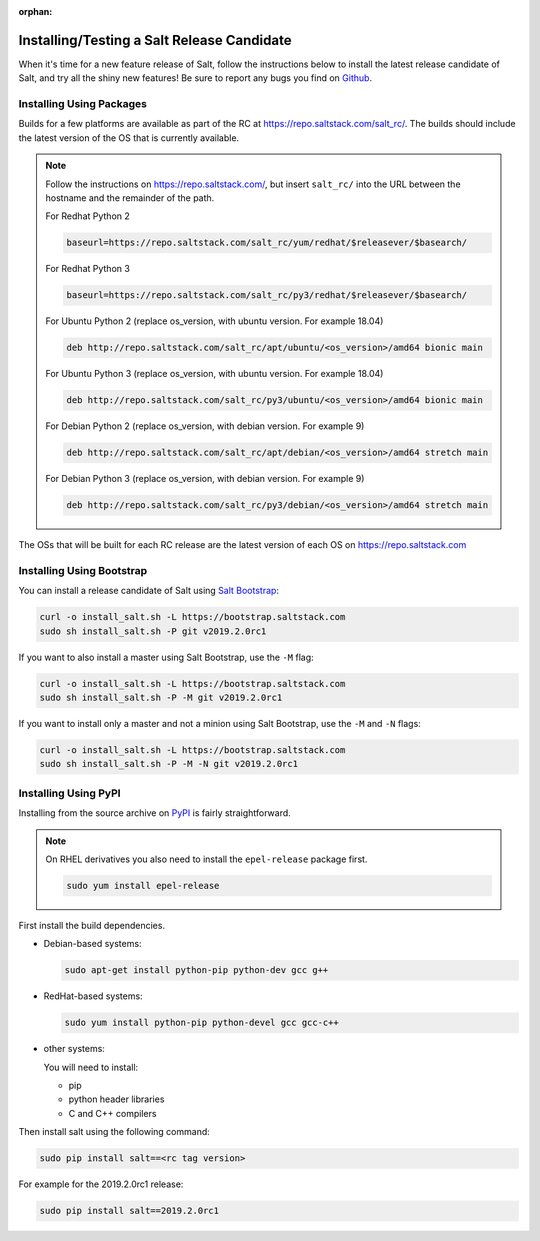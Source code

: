 :orphan:

.. _release-candidate:

===========================================
Installing/Testing a Salt Release Candidate
===========================================

When it's time for a new feature release of Salt, follow the instructions below to
install the latest release candidate of Salt, and try all the shiny new
features! Be sure to report any bugs you find on `Github
<https://github.com/saltstack/salt/issues/new/>`_.

Installing Using Packages
=========================

Builds for a few platforms are available as part of the RC at https://repo.saltstack.com/salt_rc/.
The builds should include the latest version of the OS that is currently available.

.. note::

    Follow the instructions on https://repo.saltstack.com/,
    but insert ``salt_rc/`` into the URL between the hostname
    and the remainder of the path.

    For Redhat Python 2

    .. code-block:: bash

        baseurl=https://repo.saltstack.com/salt_rc/yum/redhat/$releasever/$basearch/

    For Redhat Python 3

    .. code-block:: bash

        baseurl=https://repo.saltstack.com/salt_rc/py3/redhat/$releasever/$basearch/

    For Ubuntu Python 2 (replace os_version, with ubuntu version. For example 18.04)

    .. code-block:: none

        deb http://repo.saltstack.com/salt_rc/apt/ubuntu/<os_version>/amd64 bionic main

    For Ubuntu Python 3 (replace os_version, with ubuntu version. For example 18.04)

    .. code-block:: none

        deb http://repo.saltstack.com/salt_rc/py3/ubuntu/<os_version>/amd64 bionic main

    For Debian Python 2 (replace os_version, with debian version. For example 9)

    .. code-block:: none

        deb http://repo.saltstack.com/salt_rc/apt/debian/<os_version>/amd64 stretch main

    For Debian Python 3 (replace os_version, with debian version. For example 9)

    .. code-block:: none

        deb http://repo.saltstack.com/salt_rc/py3/debian/<os_version>/amd64 stretch main

The OSs that will be built for each RC release are the latest version of each OS on https://repo.saltstack.com


.. FreeBSD

Installing Using Bootstrap
==========================

You can install a release candidate of Salt using `Salt Bootstrap
<https://github.com/saltstack/salt-bootstrap/>`_:

.. code-block:: bash

    curl -o install_salt.sh -L https://bootstrap.saltstack.com
    sudo sh install_salt.sh -P git v2019.2.0rc1

If you want to also install a master using Salt Bootstrap, use the ``-M`` flag:

.. code-block:: bash

    curl -o install_salt.sh -L https://bootstrap.saltstack.com
    sudo sh install_salt.sh -P -M git v2019.2.0rc1

If you want to install only a master and not a minion using Salt Bootstrap, use
the ``-M`` and ``-N`` flags:

.. code-block:: bash

    curl -o install_salt.sh -L https://bootstrap.saltstack.com
    sudo sh install_salt.sh -P -M -N git v2019.2.0rc1

Installing Using PyPI
=====================

Installing from the source archive on `PyPI <https://pypi.python.org/pypi>`_
is fairly straightforward.

.. note::

    On RHEL derivatives you also need to install the ``epel-release`` package
    first.

    .. code-block:: bash

        sudo yum install epel-release

First install the build dependencies.

- Debian-based systems:

  .. code-block:: bash

      sudo apt-get install python-pip python-dev gcc g++

- RedHat-based systems:

  .. code-block:: bash

      sudo yum install python-pip python-devel gcc gcc-c++

- other systems:

  You will need to install:

  - pip
  - python header libraries
  - C and C++ compilers

Then install salt using the following command:

.. code-block:: bash

    sudo pip install salt==<rc tag version>

For example for the 2019.2.0rc1 release:

.. code-block:: bash

    sudo pip install salt==2019.2.0rc1
